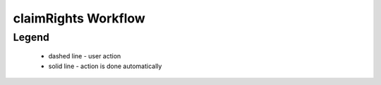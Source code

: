 .. _claimRights Workflow: 

claimRights Workflow
====================

.. graphviz::

    digraph G {
            node [style=filled, color=lightgrey];
            edge[style=dashed];
            "draft" -> "pending";
            edge[style=dashed]
            "pending" -> "deleted";
            edge[style=solid];
            "pending" -> "verification";
            edge[style=solid];
            "verification" -> "pending";
            edge[style=solid];
            "verification" -> "active";
            edge[style=solid];
            "active" -> "pending";
            edge[style=solid];
            "active" -> "complete";
    }


Legend
--------

   * dashed line - user action
    
   * solid line - action is done automatically
 

